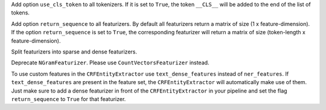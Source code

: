 Add option ``use_cls_token`` to all tokenizers. If it is set to ``True``, the token ``__CLS__`` will be added to
the end of the list of tokens.

Add option ``return_sequence`` to all featurizers. By default all featurizers return a matrix of size
(1 x feature-dimension). If the option ``return_sequence`` is set to ``True``, the corresponding featurizer will return
a matrix of size (token-length x feature-dimension).

Split featurizers into sparse and dense featurizers.

Deprecate ``NGramFeaturizer``. Please use ``CountVectorsFeaturizer`` instead.

To use custom features in the ``CRFEntityExtractor`` use ``text_dense_features`` instead of ``ner_features``. If
``text_dense_features`` are present in the feature set, the ``CRFEntityExtractor`` will automatically make use of
them. Just make sure to add a dense featurizer in front of the ``CRFEntityExtractor`` in your pipeline and set the
flag ``return_sequence`` to ``True`` for that featurizer.